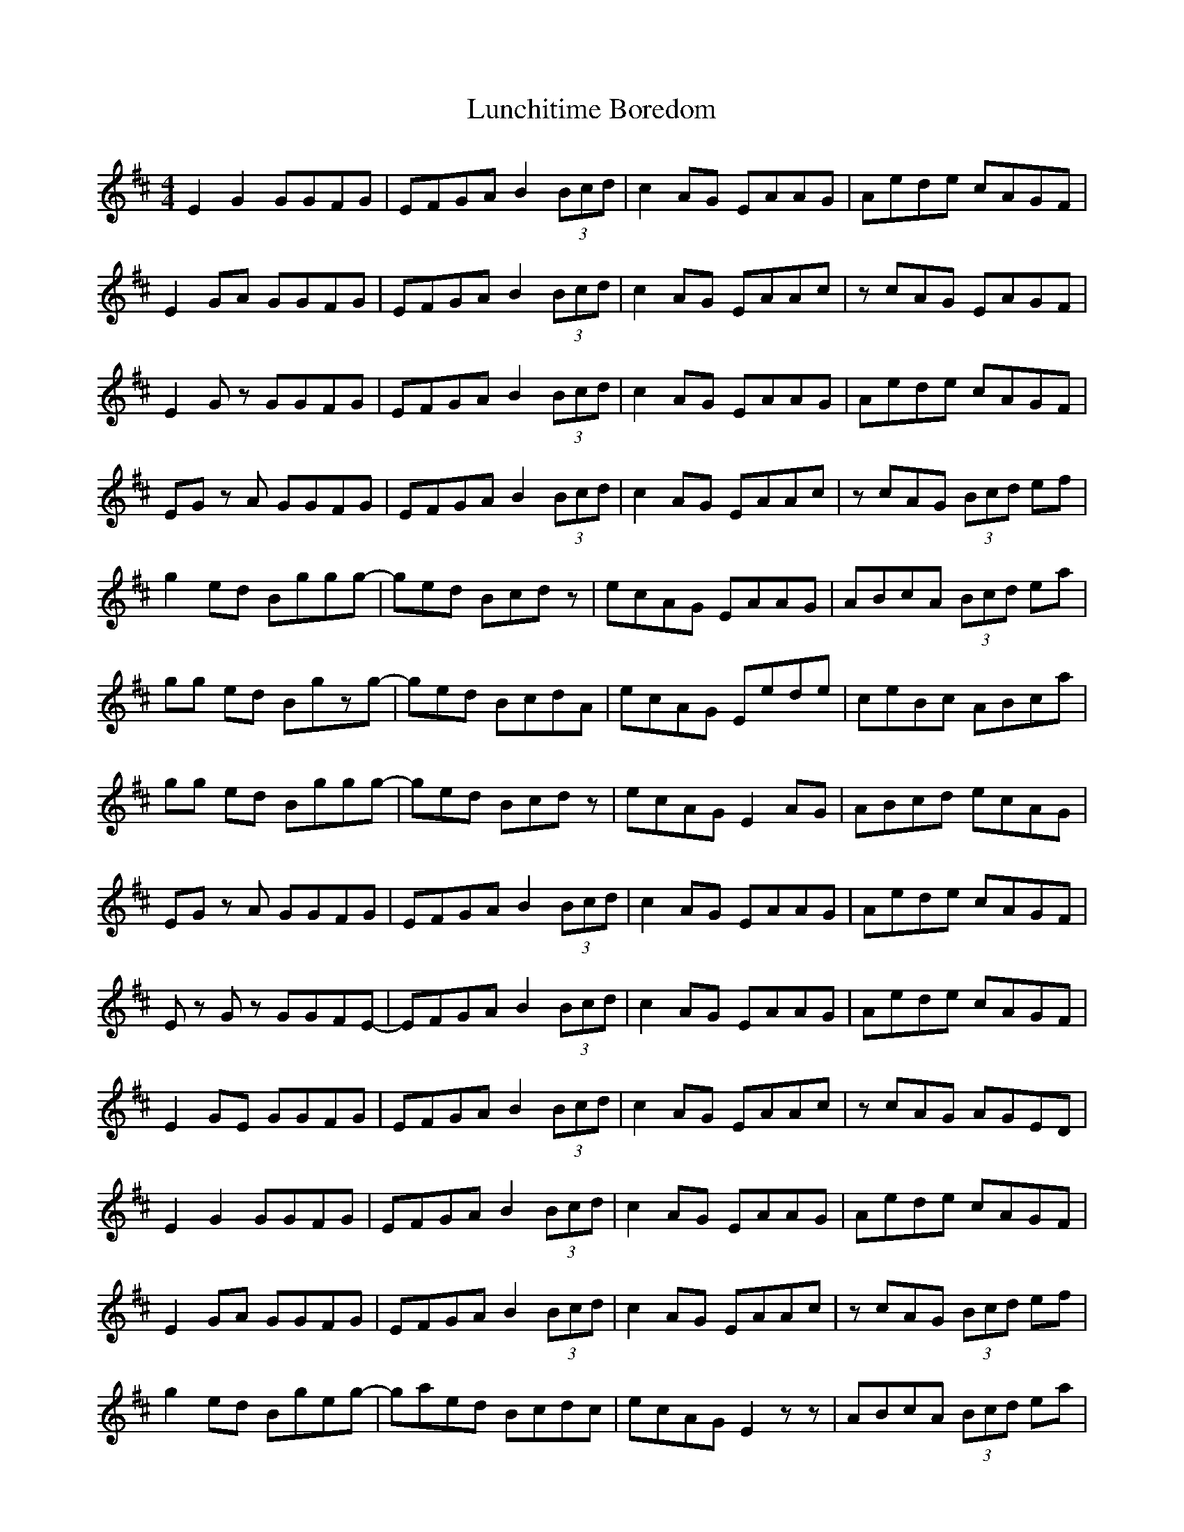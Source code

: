 G: flute
Z: Erzbir
F: https://github.com/Erzbir/music-library
S: The first part of Fly performed by Brian Finnegan with A whistle
N: The original key is Bdor
N: This version is for D whistle
X: 1
T: Lunchitime Boredom
R: reel
M: 4/4
L: 1/8
K: Edor
E2 G2 GGFG | EFGA B2 (3Bcd | c2 AG EAAG | Aede cAGF |
E2 GA GGFG | EFGA B2 (3Bcd | c2 AG EAAc | zcAG EAGF |
E2 Gz GGFG | EFGA B2 (3Bcd | c2 AG EAAG | Aede cAGF |
EG zA GGFG | EFGA B2 (3Bcd | c2 AG EAAc | zcAG (3Bcd ef |
g2 ed Bggg | -ged Bcdz | ecAG EAAG | ABcA (3Bcd ea |
gg ed Bgzg | -ged BcdA | ecAG Eede | ceBc ABca |
gg ed Bggg | -ged Bcdz | ecAG E2AG | ABcd ecAG |
EG zA GGFG | EFGA B2 (3Bcd | c2 AG EAAG | Aede cAGF |
Ez Gz GGFE | -EFGA B2 (3Bcd | c2 AG EAAG | Aede cAGF |
E2 GE GGFG | EFGA B2 (3Bcd | c2 AG EAAc | zcAG AGED |
E2 G2 GGFG | EFGA B2 (3Bcd | c2 AG EAAG | Aede cAGF |
E2 GA GGFG | EFGA B2 (3Bcd | c2 AG EAAc | zcAG (3Bcd ef |
g2 ed Bgeg | -gaed Bcdc | ecAG E2 zz| ABcA (3Bcd ea |
g2 ed Bgag | -gaed Bcdc | ecAG Eede | c/2c/2eBc ABca |
gg ed Bgeg | -gaed Bcdz | ecAG E2 AG| ABcd ecAG |
EG zA GGFG | EFGA Bz (3Bcd | c2 AG EAAG | Aede cAGF |
E2 G2 G2GG | -G6 (3GFE | FGA6 | -Aede cAGF |
E2 GA GGFG | EFGA B2 (3Bcd | c2 AG EAAc | zcAG EAGF |
E2 GA GGFG | EFGA B2 (3Bcd | c2 AG EAAG | Aede gf2d |
E2 G2 GGFG | EFGE B4 | (3cde cA EAAc | zcAG (3Bcd ef|
g6 ge | a2 a6 | zz (3age (3ged (3edB | (3dBA (3BAG (3AGE (3GED |
g2 ed Bgag | -gaed BcdA | egz gegz g| egge gedB |
gg ed Bggg | -gaed Bcdz | ecAG Ez AG | ABcd ecAG |
EGz Gz GFG | EFGA B2 (3Bcd | c2 AG EAAG | Aede (3age (3ged |
e4 e4 | e4 e4 | (3dBE -E6 | -E6 (3ABe | -e8 | e8 | (3dBE -E6 |
